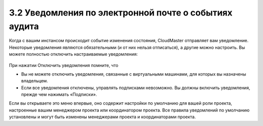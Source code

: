 3.2	Уведомления по электронной почте о событиях аудита
------------------------------------------------------

Когда с вашим инстансом происходит событие изменения состояния, CloudMaster отправляет вам уведомление.
Некоторые уведомления являются обязательными (и от них нельзя отписаться), а другие можно настроить. Вы можете полностью отключить настраиваемые уведомления:

    .. figure:: 
         :scale: 100 %
         :alt: Параметры инстанса
         :align: center 
    
         *Рисунок 16 - Инструменты управления уведомлениями* 

При нажатии Отключить уведомления помните, что

* Вы не можете отключить уведомления, связанные с виртуальными машинами, для которых вы назначены владельцем.
* Если все уведомления отключены, управлять подписками невозможно. Вы должны включить уведомления, прежде чем нажимать «Подписки».

Если вы открываете это меню впервые, оно содержит настройки по умолчанию для вашей роли проекта, настроенные вашим менеджером проекта или координатором проекта. Все правила уведомлений по умолчанию установлены и могут быть изменены менеджерами проекта и координаторами проекта.
